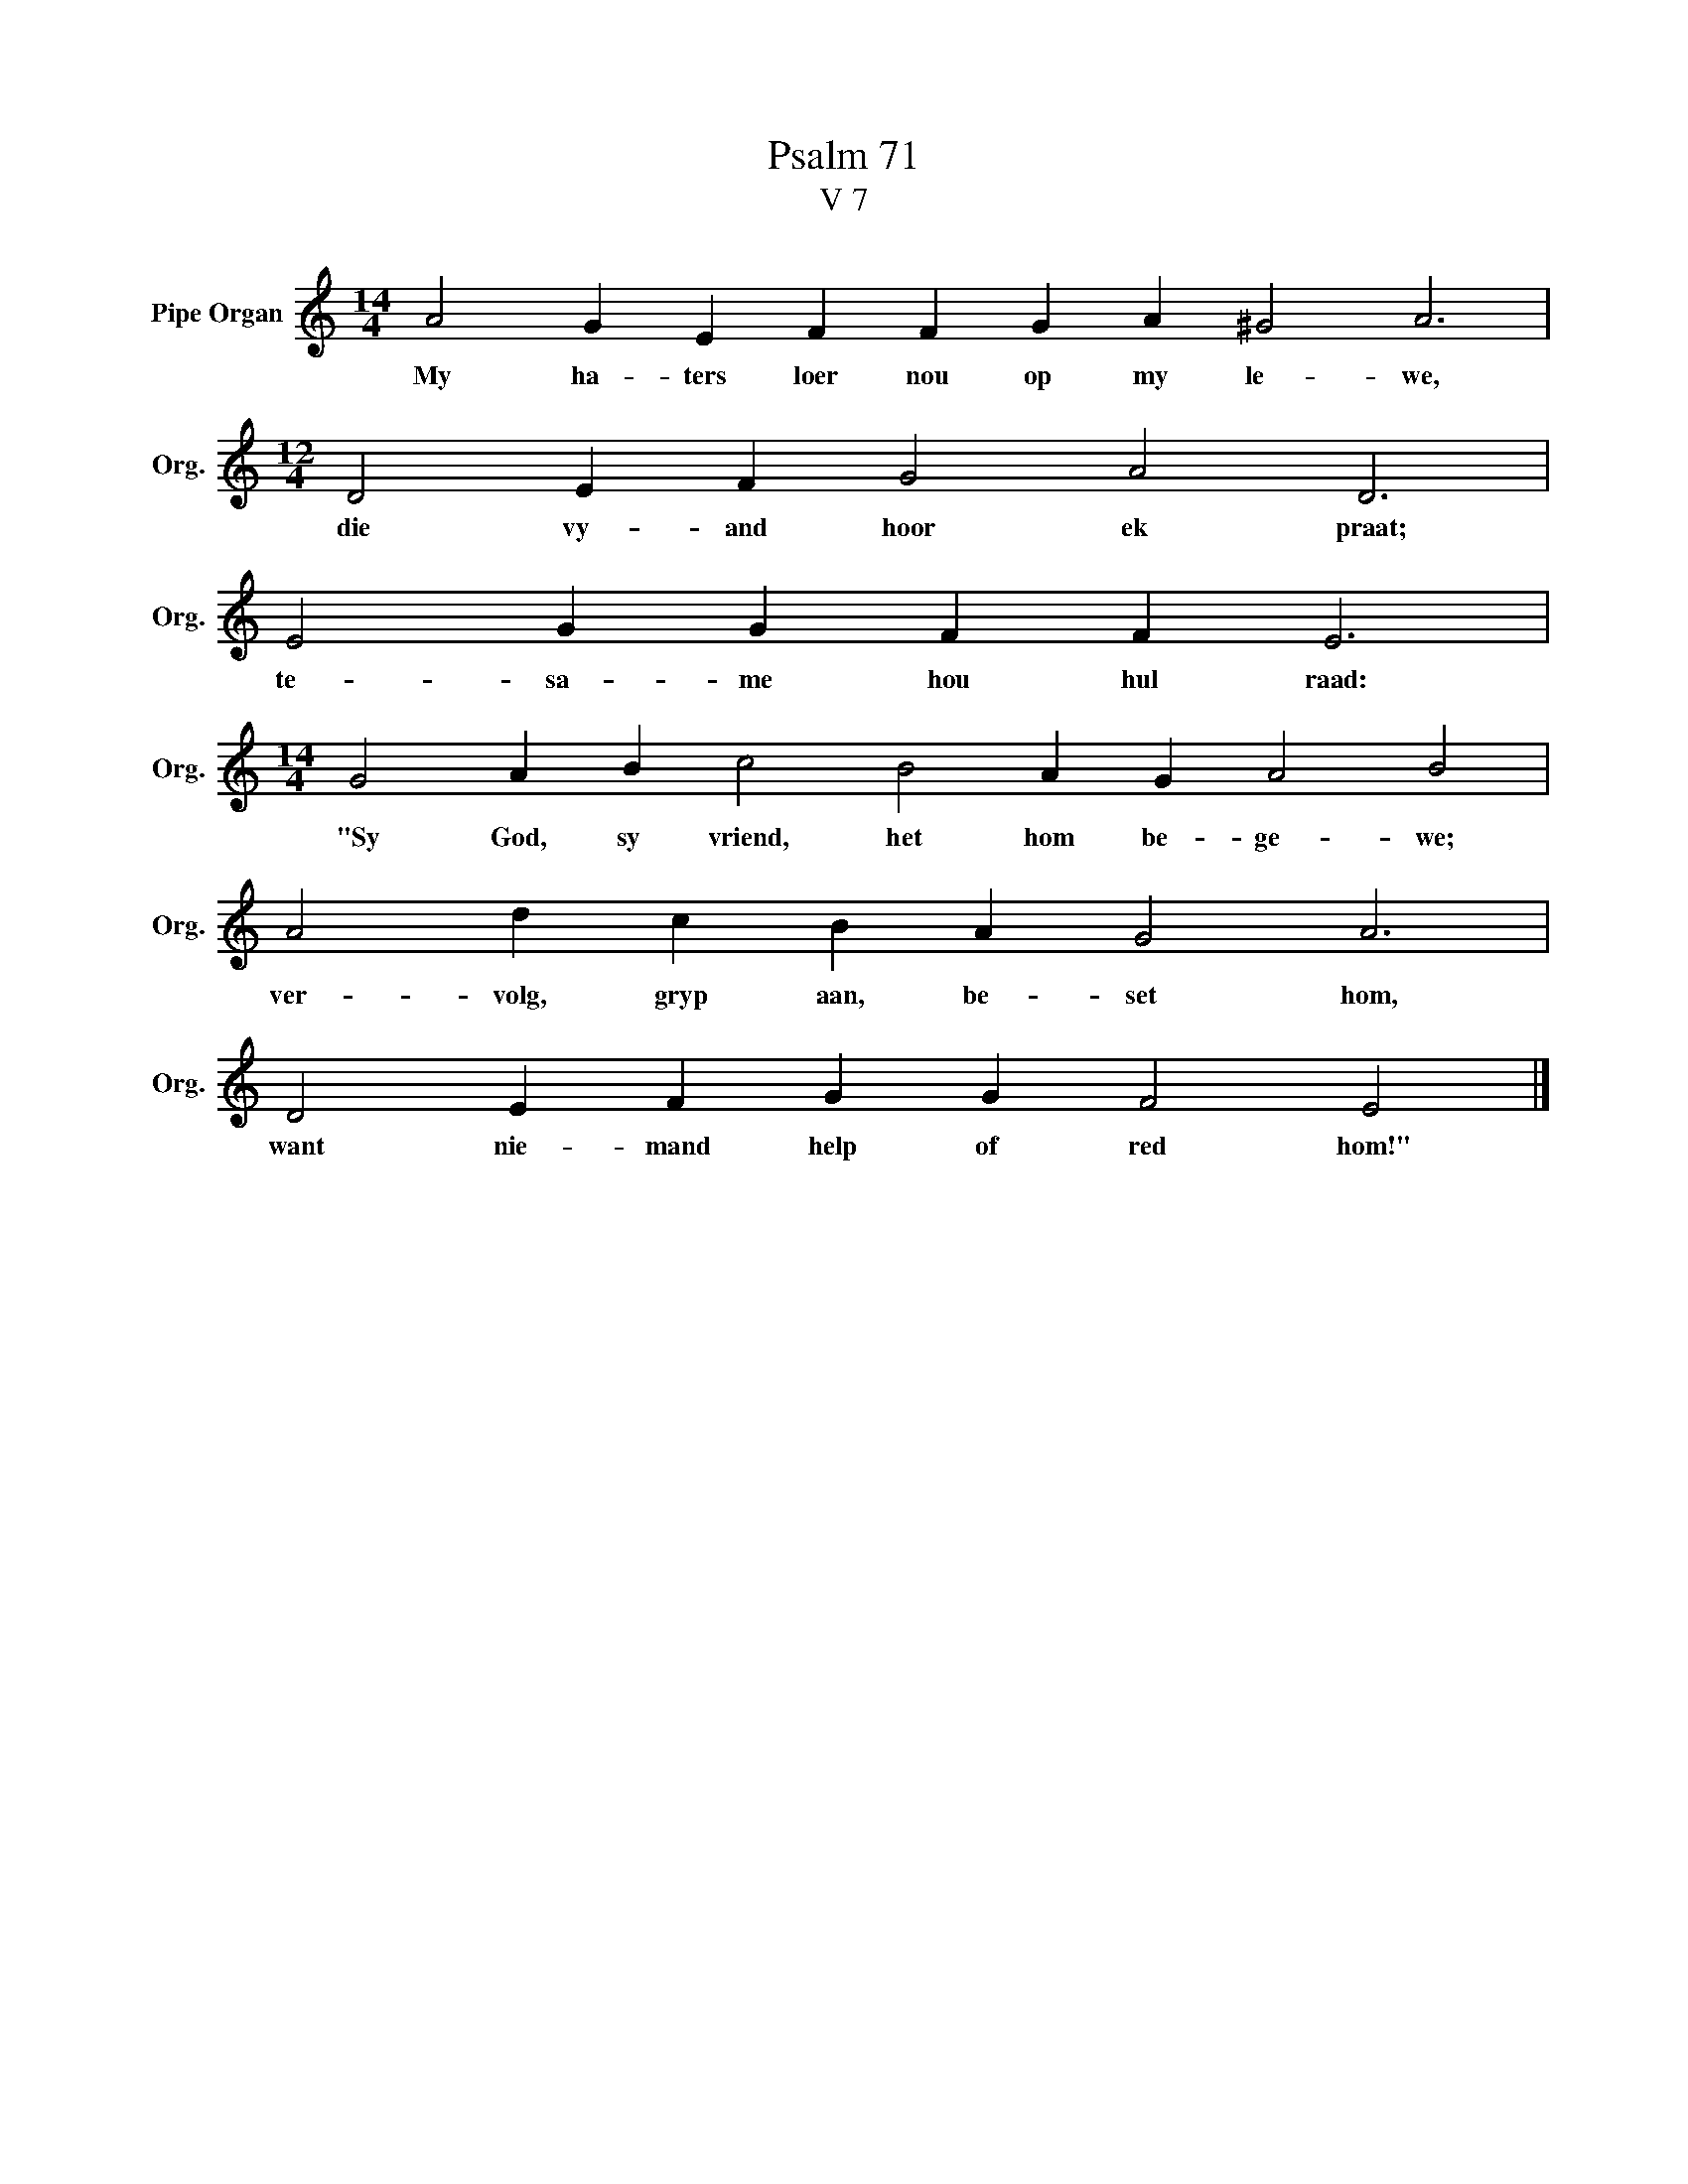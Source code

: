 X:1
T:Psalm 71
T:V 7
L:1/4
M:14/4
I:linebreak $
K:C
V:1 treble nm="Pipe Organ" snm="Org."
V:1
 A2 G E F F G A ^G2 A3 |$[M:12/4] D2 E F G2 A2 D3 |$ E2 G G F F E3 |$ %3
w: My ha- ters loer nou op my le- we,|die vy- and hoor ek praat;|te- sa- me hou hul raad:|
[M:14/4] G2 A B c2 B2 A G A2 B2 |$ A2 d c B A G2 A3 |$ D2 E F G G F2 E2 |] %6
w: "Sy God, sy vriend, het hom be- ge- we;|ver- volg, gryp aan, be- set hom,|want nie- mand help of red hom!"|

